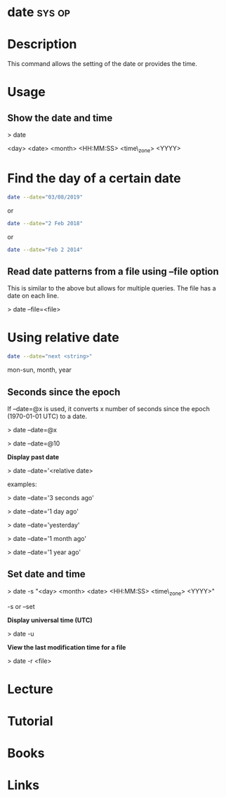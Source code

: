 
#+TAGS: sys op


* date								     :sys:op:
* Description
This command allows the setting of the date or provides the time.
* Usage
** Show the date and time

> date

<day> <date> <month> <HH:MM:SS> <time\_zone> <YYYY>

* Find the day of a certain date
#+BEGIN_SRC sh
date --date="03/08/2019"
#+END_SRC
or
#+BEGIN_SRC sh
date --date="2 Feb 2018"
#+END_SRC
or
#+BEGIN_SRC sh
date --date="Feb 2 2014"
#+END_SRC

** Read date patterns from a file using --file option
This is similar to the above but allows for multiple queries. The file
has a date on each line.

> date --file=<file>

* Using relative date
#+BEGIN_SRC sh
date --date="next <string>"
#+END_SRC

mon-sun, month, year

** Seconds since the epoch

If --date=@x is used, it converts x number of seconds since the epoch
(1970-01-01 UTC) to a date.

> date --date=@x

> date --date=@10

*Display past date*

> date --date='<relative date>

examples:

> date --date='3 seconds ago'

> date --date='1 day ago'

> date --date='yesterday'

> date --date='1 month ago'

> date --date='1 year ago'

** Set date and time

> date -s "<day> <month> <date> <HH:MM:SS> <time\_zone> <YYYY>"

-s or --set 

*Display universal time (UTC)*

> date -u

*View the last modification time for a file*

> date -r <file>
* Lecture
* Tutorial
* Books
* Links

